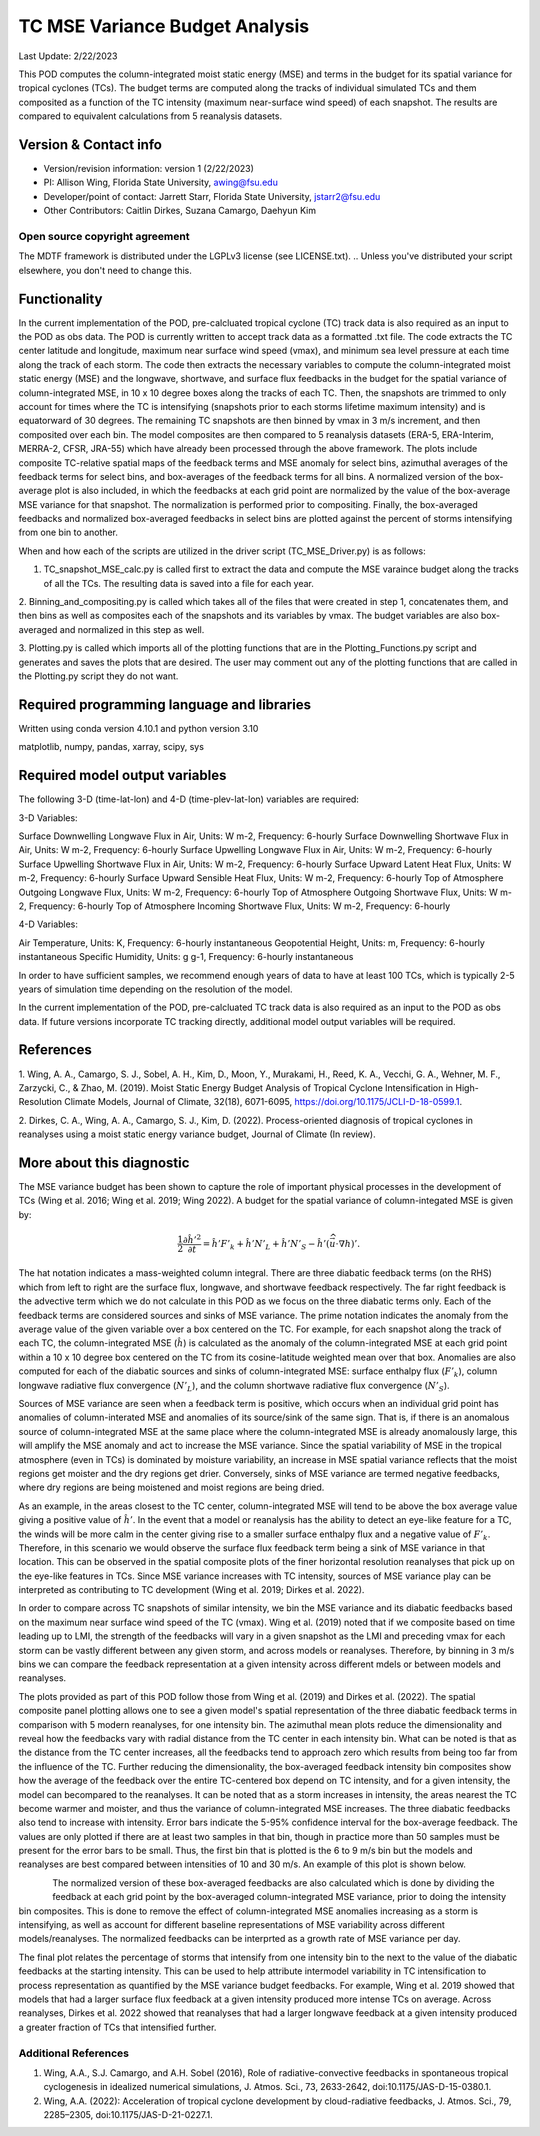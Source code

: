 .. This is a comment in RestructuredText format (two periods and a space).

.. Note that all "statements" and "paragraphs" need to be separated by a blank 
   line. This means the source code can be hard-wrapped to 80 columns for ease 
   of reading. Multi-line comments or commands like this need to be indented by
   exactly three spaces.

.. Underline with '='s to set top-level heading: 
   https://docutils.sourceforge.io/docs/user/rst/quickref.html#section-structure

TC MSE Variance Budget Analysis
===============================

Last Update: 2/22/2023

This POD computes the column-integrated moist static energy (MSE) and terms in the budget for its spatial variance for tropical cyclones (TCs). The budget terms are computed along the tracks of individual simulated TCs and them composited as a function of the TC intensity (maximum near-surface wind speed) of each snapshot. The results are compared to equivalent calculations from 5 reanalysis datasets.

.. Underline with '-'s to make a second-level heading.

Version & Contact info
----------------------

- Version/revision information: version 1 (2/22/2023)
- PI: Allison Wing, Florida State University, awing@fsu.edu
- Developer/point of contact: Jarrett Starr, Florida State University, jstarr2@fsu.edu
- Other Contributors: Caitlin Dirkes, Suzana Camargo, Daehyun Kim

.. Underline with '^'s to make a third-level heading.

Open source copyright agreement
^^^^^^^^^^^^^^^^^^^^^^^^^^^^^^^

The MDTF framework is distributed under the LGPLv3 license (see LICENSE.txt). 
.. Unless you've distributed your script elsewhere, you don't need to change this.

Functionality
-------------

In the current implementation of the POD, pre-calcluated tropical cyclone (TC) track data is also required as an input to the POD as obs data. The POD is currently written to accept track data as a formatted .txt file. The code extracts the TC center latitude and longitude, maximum near surface wind speed (vmax), and minimum sea level pressure at each time along the track of each storm. The code then extracts the necessary variables to compute the column-integrated moist static energy (MSE) and the longwave, shortwave, and surface flux feedbacks in the budget for the spatial variance of column-integrated MSE, in 10 x 10 degree boxes along the tracks of each TC. Then, the snapshots are trimmed to only account for times where the TC is intensifying (snapshots prior to each storms lifetime maximum intensity) and is equatorward of 30 degrees. The remaining TC snapshots are then binned by vmax in 3 m/s increment, and then composited over each bin. The model composites are then compared to 5 reanalysis 
datasets (ERA-5, ERA-Interim, MERRA-2, CFSR, JRA-55) which have already been processed through the above framework. The plots include composite TC-relative spatial maps of the feedback terms and MSE anomaly for select bins, azimuthal averages of the feedback terms for select bins, and box-averages of the feedback terms for all bins. A normalized version of the box-average plot is also included, in which the feedbacks at each grid point are normalized by the value of the box-average MSE variance for that snapshot. The normalization is performed prior to compositing. Finally, the box-averaged feedbacks and normalized box-averaged feedbacks in select bins are plotted against the percent of storms intensifying from one bin to another.

When and how each of the scripts are utilized in the driver script (TC_MSE_Driver.py) is as follows:

1. TC_snapshot_MSE_calc.py is called first to extract the data and compute the MSE varaince budget along the tracks of all the TCs. The resulting data is saved into a file for each year. 

2. Binning_and_compositing.py is called which takes all of the files that were created in step 1, concatenates them, and then bins as well as composites each
of the snapshots and its variables by vmax. The budget variables are also box-averaged and normalized in this step as well.

3. Plotting.py is called which imports all of the plotting functions that are in the Plotting_Functions.py script and generates and saves the plots that are 
desired. The user may comment out any of the plotting functions that are called in the Plotting.py script they do not want. 

Required programming language and libraries
-------------------------------------------

Written using conda version 4.10.1 and python version 3.10

matplotlib, numpy, pandas, xarray, scipy, sys

Required model output variables
-------------------------------

The following 3-D (time-lat-lon) and 4-D (time-plev-lat-lon) variables are required:

3-D Variables:

Surface Downwelling Longwave Flux in Air, Units: W m-2, Frequency: 6-hourly 
Surface Downwelling Shortwave Flux in Air, Units: W m-2, Frequency: 6-hourly
Surface Upwelling Longwave Flux in Air, Units: W m-2, Frequency: 6-hourly
Surface Upwelling Shortwave Flux in Air, Units: W m-2, Frequency: 6-hourly
Surface Upward Latent Heat Flux, Units: W m-2, Frequency: 6-hourly
Surface Upward Sensible Heat Flux, Units: W m-2, Frequency: 6-hourly
Top of Atmosphere Outgoing Longwave Flux, Units: W m-2, Frequency: 6-hourly
Top of Atmosphere Outgoing Shortwave Flux, Units: W m-2, Frequency: 6-hourly
Top of Atmosphere Incoming Shortwave Flux, Units: W m-2, Frequency: 6-hourly

4-D Variables:

Air Temperature, Units: K, Frequency: 6-hourly instantaneous
Geopotential Height, Units: m, Frequency: 6-hourly instantaneous
Specific Humidity, Units: g g-1, Frequency: 6-hourly instantaneous

In order to have sufficient samples, we recommend enough years of data to have at least 100 TCs, which is typically 2-5 years of simulation time depending on the resolution of the model.

In the current implementation of the POD, pre-calcluated TC track data is also required as an input to the POD as obs data. If future versions incorporate TC tracking directly, additional model output variables will be required.

References
----------

1. Wing, A. A., Camargo, S. J., Sobel, A. H., Kim, D., Moon, Y., Murakami, H., Reed, K. A., Vecchi, G. A., Wehner, M. F., 
Zarzycki, C., & Zhao, M. (2019). Moist Static Energy Budget Analysis of Tropical Cyclone Intensification in High-Resolution Climate Models, 
Journal of Climate, 32(18), 6071-6095, https://doi.org/10.1175/JCLI-D-18-0599.1.

2. Dirkes, C. A., Wing, A. A., Camargo, S. J., Kim, D. (2022). Process-oriented diagnosis of tropical cyclones in reanalyses using a moist static
energy variance budget, Journal of Climate (In review).

More about this diagnostic
--------------------------

The MSE variance budget has been shown to capture the role of important physical processes in the development of TCs (Wing et al. 2016; Wing et al. 2019; Wing 2022). A budget for the spatial variance of column-integated MSE is given by:

.. math::

   \frac{1}{2}\frac{\partial \hat{h}'^2}{\partial t} = \hat{h}' F'_{k} + \hat{h}' N'_{L} + \hat{h}' N'_{S} - \hat{h}'(\widehat{\vec{u}\cdot \nabla  h})'.

The hat notation indicates a mass-weighted column integral. There are three diabatic feedback terms (on the RHS) which from left to right are the surface flux, longwave, and shortwave feedback respectively. The far right feedback is the advective term which we do not calculate in this POD as we focus on the three diabatic terms only. Each of the feedback terms are considered sources and sinks of MSE variance. The prime notation indicates the anomaly from the average value of the given variable over a box centered on the TC. For example, for each snapshot along the track of each TC, the column-integrated MSE (:math:`\hat{h}`) is calculated as the anomaly of the column-integrated MSE at each grid point within a 10 x 10 degree box centered on the TC from its cosine-latitude weighted mean over that box. Anomalies are also computed for each of the diabatic sources and sinks of column-integrated MSE: surface enthalpy flux (:math:`F'_{k}`), column longwave radiative flux convergence (:math:`N'_{L}`), and the column shortwave radiative flux convergence (:math:`N'_{S}`).  

Sources of MSE variance are seen when a feedback term is positive, which occurs when an individual grid point has anomalies of column-interated MSE and anomalies of its source/sink of the same sign. That is, if there is an anomalous source of column-integrated MSE at the same place where the column-integrated MSE is already anomalously large, this will amplify the MSE anomaly and act to increase the MSE variance. Since the spatial variability of MSE in the tropical atmosphere (even in TCs) is dominated by moisture variability, an increase in MSE spatial variance reflects that the moist regions get moister and the dry regions get drier. Conversely, sinks of MSE variance are termed negative feedbacks, where dry regions are being moistened and moist regions are being dried. 

As an example, in the areas closest to the TC center, column-integrated MSE will tend to be above the box average value giving a positive value of :math:`\hat{h}'`. In the event that a model or reanalysis has the ability to detect an eye-like feature for a TC, the winds will be more calm in the center giving rise to a smaller surface enthalpy flux and a 
negative value of :math:`F'_{k}`. Therefore, in this scenario we would observe the surface flux feedback term being a sink of MSE variance in that location. This can be observed in the spatial composite plots of the finer horizontal resolution reanalyses that pick up on the eye-like features in TCs. Since MSE variance increases with TC intensity, sources of MSE variance play can be interpreted as contributing to TC development (Wing et al. 2019; Dirkes et al. 2022).

In order to compare across TC snapshots of similar intensity, we bin the MSE variance and its diabatic feedbacks based on the maximum near surface wind speed of the TC (vmax). 
Wing et al. (2019) noted that if we composite based on time leading up to LMI, the strength of the feedbacks will vary in a given snapshot as the LMI and preceding vmax for each storm can be vastly different between any given storm, and across models or reanalyses. Therefore, by binning in 3 m/s bins we can compare the feedback representation at a given intensity across different mdels or between models and reanalyses. 

The plots provided as part of this POD follow those from Wing et al. (2019) and Dirkes et al. (2022). The spatial composite panel plotting allows one to see a given model's spatial representation of the three diabatic feedback terms in comparison with 5 modern reanalyses, for one intensity bin. The azimuthal mean plots reduce the dimensionality and reveal how the feedbacks vary with radial distance from the TC center in each intensity bin. What can be noted is that as the distance from the TC center increases, all the feedbacks tend to approach zero which results from being too far from the influence of the TC. Further reducing the dimensionality, the box-averaged feedback intensity bin composites show how the average of the feedback over the entire TC-centered box depend on TC intensity, and for a given intensity, the model can becompared to the reanalyses.  It can be noted that as a storm increases in intensity, the areas nearest the TC become warmer and moister, and thus the variance of column-integrated MSE increases. The three diabatic feedbacks also tend to increase with intensity. Error bars indicate the 5-95% confidence interval for the box-average feedback. The values are only plotted if there are at least two samples in that bin, though in practice more than 50 samples must be present for the error bars to be small. Thus, the first bin that is plotted is the 6 to 9 m/s bin but the models and reanalyses are best compared between intensities of 10 and 30 m/s. An example of this plot is shown below.

.. _my-figure-tag:

.. figure:: Box_Average_Plot.jpg
   :align: left
   :width: 75 %

The normalized version of these box-averaged feedbacks are also calculated which is done by dividing the feedback at each grid point by the box-averaged column-integrated MSE variance, prior to doing the intensity bin composites. This is done to remove the effect of column-integrated MSE anomalies increasing as a storm is intensifying, as well as account for different baseline representations of MSE variability across different models/reanalyses. The normalized feedbacks can be interprted as a growth rate of MSE variance per day. 

The final plot relates the percentage of storms that intensify from one intensity bin to the next to the value of the diabatic feedbacks at the starting intensity. This can be used to help attribute intermodel variability in TC intensification to process representation as quantified by the MSE variance budget feedbacks. For example, Wing et al. 2019 showed that models that had a larger surface flux feedback at a given intensity produced more intense TCs on average. Across reanalyses, Dirkes et al. 2022 showed that reanalyses that had a larger longwave feedback at a given intensity produced a greater fraction of TCs that intensified further. 


Additional References
^^^^^^^^^^^^^^^^^^^^^^^^^^^^^^^
1. Wing, A.A., S.J. Camargo, and A.H. Sobel (2016), Role of radiative-convective feedbacks in spontaneous tropical cyclogenesis in idealized numerical simulations, J. Atmos. Sci., 73, 2633-2642, doi:10.1175/JAS-D-15-0380.1.

2. Wing, A.A. (2022): Acceleration of tropical cyclone development by cloud-radiative feedbacks, J. Atmos. Sci., 79, 2285–2305, doi:10.1175/JAS-D-21-0227.1.